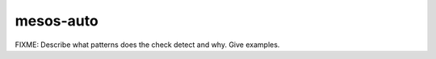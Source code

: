 .. title:: clang-tidy - mesos-auto

mesos-auto
==========

FIXME: Describe what patterns does the check detect and why. Give examples.
